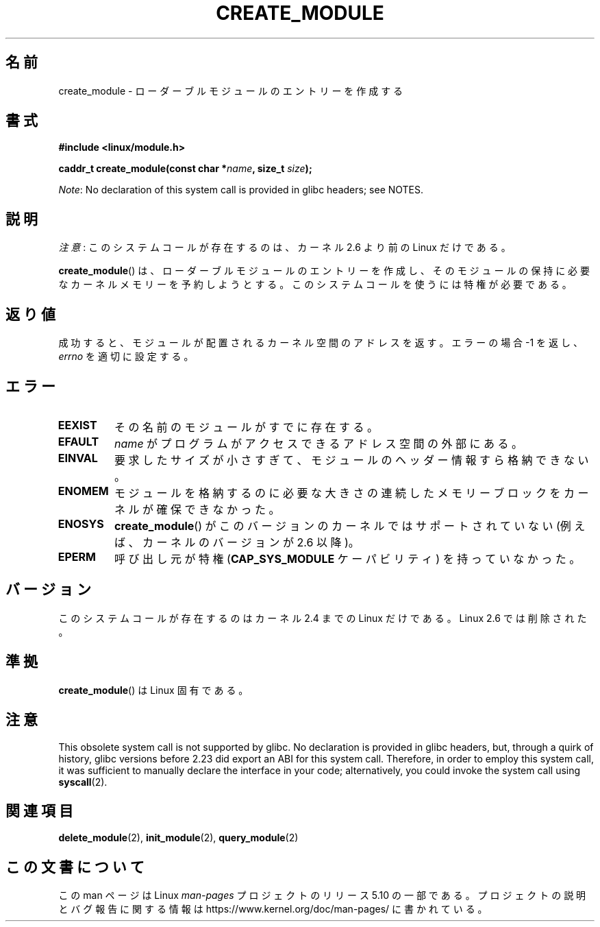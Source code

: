 .\" Copyright (C) 1996 Free Software Foundation, Inc.
.\"
.\" %%%LICENSE_START(GPL_NOVERSION_ONELINE)
.\" This file is distributed according to the GNU General Public License.
.\" %%%LICENSE_END
.\"
.\" 2006-02-09, some reformatting by Luc Van Oostenryck; some
.\" reformatting and rewordings by mtk
.\"
.\"*******************************************************************
.\"
.\" This file was generated with po4a. Translate the source file.
.\"
.\"*******************************************************************
.\"
.\" Japanese Version Copyright (c) 2006 Akihiro MOTOKI all rights reserved.
.\" Translated 2006-07-29, Akihiro MOTOKI <amotoki@dd.iij4u.or.jp>
.\"
.TH CREATE_MODULE 2 2017\-09\-15 Linux "Linux Programmer's Manual"
.SH 名前
create_module \- ローダーブルモジュールのエントリーを作成する
.SH 書式
.nf
\fB#include <linux/module.h>\fP
.PP
\fBcaddr_t create_module(const char *\fP\fIname\fP\fB, size_t \fP\fIsize\fP\fB);\fP
.fi
.PP
\fINote\fP: No declaration of this system call is provided in glibc headers;
see NOTES.
.SH 説明
\fI注意\fP: このシステムコールが存在するのは、カーネル 2.6 より前の Linux だけである。
.PP
\fBcreate_module\fP()  は、ローダーブルモジュールのエントリーを作成し、そのモジュールの保持に必要な
カーネルメモリーを予約しようとする。 このシステムコールを使うには特権が必要である。
.SH 返り値
成功すると、モジュールが配置されるカーネル空間のアドレスを返す。 エラーの場合 \-1 を返し、 \fIerrno\fP を適切に設定する。
.SH エラー
.TP 
\fBEEXIST\fP
その名前のモジュールがすでに存在する。
.TP 
\fBEFAULT\fP
\fIname\fP がプログラムがアクセスできるアドレス空間の外部にある。
.TP 
\fBEINVAL\fP
要求したサイズが小さすぎて、モジュールのヘッダー情報すら格納できない。
.TP 
\fBENOMEM\fP
モジュールを格納するのに必要な大きさの連続したメモリーブロックを カーネルが確保できなかった。
.TP 
\fBENOSYS\fP
\fBcreate_module\fP() がこのバージョンのカーネルではサポートされていない (例えば、カーネルのバージョンが 2.6 以降)。
.TP 
\fBEPERM\fP
呼び出し元が特権 (\fBCAP_SYS_MODULE\fP ケーパビリティ) を持っていなかった。
.SH バージョン
.\" Removed in Linux 2.5.48
このシステムコールが存在するのはカーネル 2.4 までの Linux だけである。 Linux 2.6 では削除された。
.SH 準拠
\fBcreate_module\fP()  は Linux 固有である。
.SH 注意
This obsolete system call is not supported by glibc.  No declaration is
provided in glibc headers, but, through a quirk of history, glibc versions
before 2.23 did export an ABI for this system call.  Therefore, in order to
employ this system call, it was sufficient to manually declare the interface
in your code; alternatively, you could invoke the system call using
\fBsyscall\fP(2).
.SH 関連項目
\fBdelete_module\fP(2), \fBinit_module\fP(2), \fBquery_module\fP(2)
.SH この文書について
この man ページは Linux \fIman\-pages\fP プロジェクトのリリース 5.10 の一部である。プロジェクトの説明とバグ報告に関する情報は
\%https://www.kernel.org/doc/man\-pages/ に書かれている。
